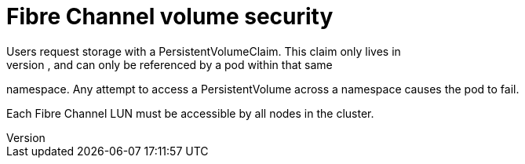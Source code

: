 // Module included in the following assemblies:
//
// * storage/persistent-storage/persistent-storage-fibre.adoc

[id="fibre-volume-security_{context}"]
= Fibre Channel volume security
Users request storage with a PersistentVolumeClaim. This claim only lives in
the user's namespace, and can only be referenced by a pod within that same
namespace. Any attempt to access a PersistentVolume across a namespace causes
the pod to fail.

Each Fibre Channel LUN must be accessible by all nodes in the cluster.
